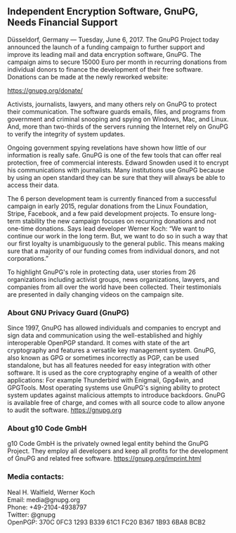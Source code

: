 # Independent Encryption Software, GnuPG, Needs Financial Support
#+STARTUP: showall
#+AUTHOR: GnuPG Team
#+DATE: June 6, 2017

** Independent Encryption Software, GnuPG, Needs Financial Support

Düsseldorf, Germany --- Tuesday, June 6, 2017.  The GnuPG Project
today announced the launch of a funding campaign to further support
and improve its leading mail and data encryption software, GnuPG.  The
campaign aims to secure 15000 Euro per month in recurring donations
from individual donors to finance the development of their free
software.  Donations can be made at the newly reworked website:

    https://gnupg.org/donate/

Activists, journalists, lawyers, and many others rely on GnuPG to
protect their communication.  The software guards emails, files, and
programs from government and criminal snooping and spying on Windows,
Mac, and Linux.  And, more than two-thirds of the servers running the
Internet rely on GnuPG to verify the integrity of system updates.

Ongoing government spying revelations have shown how little of our
information is really safe.  GnuPG is one of the few tools that can
offer real protection, free of commercial interests.  Edward Snowden
used it to encrypt his communications with journalists.  Many
institutions use GnuPG because by using an open standard they can be
sure that they will always be able to access their data.

The 6 person development team is currently financed from a successful
campaign in early 2015, regular donations from the Linux Foundation,
Stripe, Facebook, and a few paid development projects.  To ensure
long-term stability the new campaign focuses on recurring donations
and not one-time donations.  Says lead developer Werner Koch: “We want
to continue our work in the long term.  But, we want to do so in such
a way that our first loyalty is unambiguously to the general public.
This means making sure that a majority of our funding comes from
individual donors, and not corporations.”

To highlight GnuPG's role in protecting data, user stories from 26
organizations including activist groups, news organizations, lawyers,
and companies from all over the world have been collected.  Their
testimonials are presented in daily changing videos on the campaign
site.

*** About GNU Privacy Guard (GnuPG)

Since 1997, GnuPG has allowed individuals and companies to encrypt and
sign data and communication using the well-established and highly
interoperable OpenPGP standard.  It comes with state of the art
cryptography and features a versatile key management system.  GnuPG,
also known as GPG or sometimes incorrectly as PGP, can be used
standalone, but has all features needed for easy integration with
other software.  It is used as the core cryptography engine of a
wealth of other applications: For example Thunderbird with Enigmail,
Gpg4win, and GPGTools.  Most operating systems use GnuPG's signing
ability to protect system updates against malicious attempts to
introduce backdoors.  GnuPG is available free of charge, and comes
with all source code to allow anyone to audit the software.
https://gnupg.org

*** About g10 Code GmbH

g10 Code GmbH is the privately owned legal entity behind the GnuPG
Project.  They employ all developers and keep all profits for the
development of GnuPG and related free software.
https://gnupg.org/imprint.html

*** Media contacts:

Neal H. Walfield, Werner Koch\\
Email: media@gnupg.org\\
Phone: +49-2104-4938797\\
Twitter: @gnupg\\
OpenPGP: 370C 0FC3 1293 B339 61C1  FC20 B367 1B93 6BA8 BCB2
